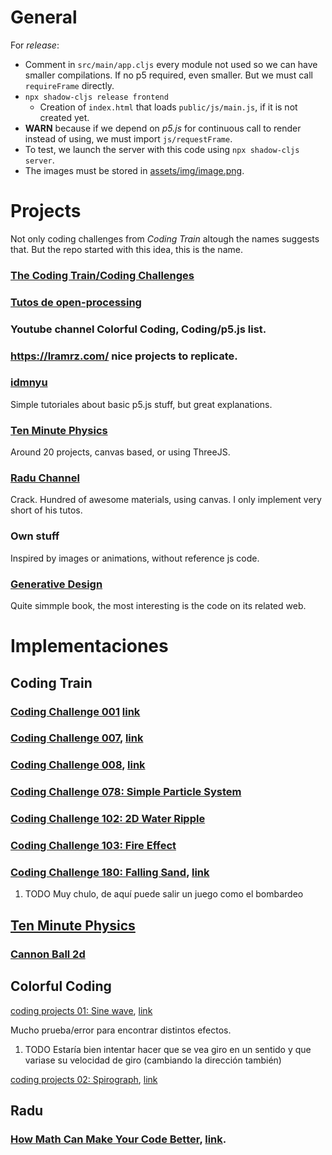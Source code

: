 * General
For /release/:
- Comment in =src/main/app.cljs= every module not used so we can have smaller compilations. If no p5 required, even smaller. But we must call =requireFrame= directly.
- =npx shadow-cljs release frontend=
  + Creation of =index.html= that loads =public/js/main.js=, if it is not created yet.
- *WARN* because if we depend on /p5.js/ for continuous call to render instead of using, we must import =js/requestFrame=.
- To test, we launch the server with this code using =npx shadow-cljs server=.
- The images must be stored in _assets/img/image.png_.


* Projects
Not only coding challenges from /Coding Train/ altough the names suggests that. But the repo started with this idea, this is the name.
*** [[https://thecodingtrain.com/guides/getting-started][The Coding Train/Coding Challenges]]
*** [[https://openprocessing.org/learn/][Tutos de open-processing]]
*** Youtube channel Colorful Coding, Coding/p5.js list.
*** https://lramrz.com/ nice projects to replicate.
*** [[https://idmnyu.github.io/p5.js-image][idmnyu]]
Simple tutoriales about basic p5.js stuff, but great explanations.
*** [[https://matthias-research.github.io/pages/tenMinutePhysics/index.html][Ten Minute Physics]]
Around 20 projects, canvas based, or using ThreeJS.
*** [[https://www.youtube.com/RaduMariescuIstodor][Radu Channel]]
Crack. Hundred of awesome materials, using canvas. I only implement very short of his tutos.
*** Own stuff
Inspired by images or animations, without reference js code.
*** [[http://www.generative-gestaltung.de/2/][Generative Design]]
Quite simmple book, the most interesting is the code on its related web.


* Implementaciones
** Coding Train
*** [[file:src/main/challenges/challenge_001_starlight.cljs][Coding Challenge 001]] [[https://thecodingtrain.com/challenges/1-starfield][link]]
*** [[file:src/main/challenges/challenge_007_solar_system_2d.cljs][Coding Challenge 007]], [[https://thecodingtrain.com/challenges/7-solar-system-2d][link]]
*** [[file:src/main/challenges/challenge_008_solar_system_3d.cljs][Coding Challenge 008]], [[https://thecodingtrain.com/challenges/8-solar-system-3d][link]]
*** [[file:src/main/challenges/challenge_078_simple_particle_system.cljs][Coding Challenge 078: Simple Particle System]]
*** [[file:src/main/challenges/challenge_102_2d_water_ripple.cljs][Coding Challenge 102: 2D Water Ripple]]
*** [[file:src/main/challenges/challenge_103_fire_effect.cljs][Coding Challenge 103: Fire Effect]]
*** [[file:src/main/challenges/challenge_180_falling_sand.cljs][Coding Challenge 180: Falling Sand]], [[https://thecodingtrain.com/challenges/180-falling-sand][link]]
***** TODO Muy chulo, de aquí puede salir un juego como el bombardeo
** [[https://matthias-research.github.io/pages/tenMinutePhysics/index.html][Ten Minute Physics]]
*** [[file:src/main/ten_minute_physics/cannon_ball_2d.cljs][Cannon Ball 2d]]
** Colorful Coding
**** [[file:src/main/colorful_coding/project_1_sine_wave.cljs][coding projects 01: Sine wave]], [[https://www.youtube.com/playlist?list=PLwUlLzAS3RYow0T9ZXB0IomwB-DyBRTfm][link]]
Mucho prueba/error para encontrar distintos efectos.
****** TODO Estaría bien intentar hacer que se vea giro en un sentido y que variase su velocidad de giro (cambiando la dirección también)
**** [[file:src/main/colorful_coding/project_2_spirograph.cljs][coding projects 02: Spirograph]], [[https://www.youtube.com/watch?v=bqRvLR3PLf0&list=PLwUlLzAS3RYow0T9ZXB0IomwB-DyBRTfm&index=2&ab_channel=ColorfulCoding][link]]
** Radu
*** [[file:src/main/radu/how_math_can_make_your_code_better.cljs][How Math Can Make Your Code Better]], [[https://www.youtube.com/watch?v=FFyuRzq0nsg][link]].
